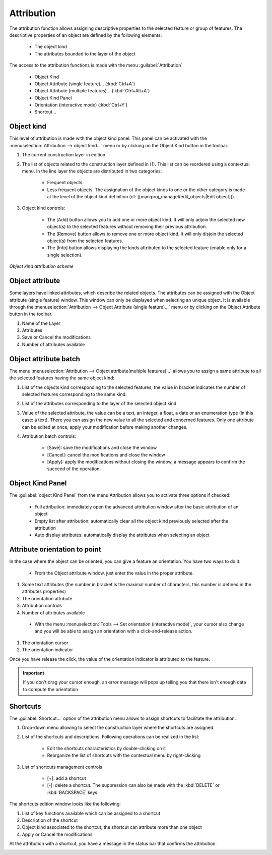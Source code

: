 Attribution
====================

The attribution function allows assigning descriptive properties to the selected feature or group of features. The descriptive properties of an object are defined by the following elements:

  * The object kind
  * The attributes bounded to the layer of the object

The access to the attribution functions is made with the menu :guilabel:`Attribution`

  * Object Kind
  * Object Attribute (single feature)... (:kbd:`Ctrl+A`)
  * Object Attribute (multiple features)... (:kbd:`Ctrl+Alt+A`)
  * Object Kind Panel
  * Orientation (interactive mode) (:kbd:`Ctrl+Y`)
  * Shortcut...


.. _object-kind:

Object kind
----------------------------

This level of attribution is made with the object kind panel. This panel can be activated with the :menuselection:`Attribution --> object kind...` menu or by clicking on the Object Kind button in the toolbar.

.. image:: img/window-objectkind.png

#. The current construction layer in edition
#. The list of objects related to the construction layer defined in (1). This list can be reordered using a contextual menu. In the line layer the objects are distributed in two categories:

    * Frequent objects
    * Less frequent objects. The assignation of the object kinds to one or the other category is made at the level of the object kind definition (cf: [[man:proj_manage#edit_objects|Edit object]]).

#. Object kind controls:

    * The [Add] button allows you to add one or more object kind. It will only adjoin the selected new object(s) to the selected features without removing their previous attribution.
    * The [Remove] button allows to remove one or more object kind. It will only disjoin the selected object(s) from the selected features.
    * The [Info] button allows displaying the kinds attributed to the selected feature (enable only for a single selection).

*Object kind attribution scheme*

.. image:: img/graph.png

.. _object-attribute:

Object attribute
----------------------------

Some layers have linked attributes, which describe the related objects. The attributes can be assigned with the Object attribute (single feature) window. This window can only be displayed when selecting an unique object. It is available through the :menuselection:`Attribution --> Object Attribute (single feature)...` menu or by clicking on the Object Attribute button in the toolbar.

.. image:: img/window-objectattributesingle.png

#. Name of the Layer
#. Attributes
#. Save or Cancel the modifications
#. Number of attributes available

.. _object-attribute-batch:

Object attribute batch
----------------------------

The  menu :menuselection:`Attribution --> Object attribute(multiple features)...` allows you to assign a same attribute to all the selected features having the same object kind:

.. image:: img/window-objectattributemultiple.png

#. List of the objects kind corresponding to the selected features, the value in bracket indicates the number of selected features corresponding to the same kind.
#. List of the attributes corresponding to the layer of the selected object kind
#. Value of the selected attribute, the value can be a text, an integer, a float, a date or an enumeration type (in this case: a text). There you can assign the new value to all the selected and concerned features. Only one attribute can be edited at once, apply your modification before making another changes.
#. Attribution batch controls:

    * [Save]: save the modifications and close the window
    * [Cancel]: cancel the modifications and close the window
    * [Apply]: apply the modifications without closing the window, a message appears to confirm the succeed of the operation.

.. image:: img/window-batchsucceed.png

Object Kind Panel
----------------------------

The :guilabel:`object Kind Panel` from the menu Attribution allows you to activate three options if checked:

  - Full attribution: immediately open the advanced attribution window after the basic attribution of an object
  - Empty list after attribution: automatically clear all the object kind previously selected after the attribution
  - Auto display attributes: automatically display the attributes when selecting an object

.. _attribute_orientation_to_point:

Attribute orientation to point
--------------------------------

In the case where the object can be oriented, you can give a feature an orientation. You have two ways to do it:

  * From the Object attribute window, just enter the value in the proper attribute.

.. image:: img/window-advancedattribution-azimut.png

#. Some text attributes (the number in bracket is the maximal number of characters, this number is defined in the attributes properties)
#. The orientation attribute
#. Attribution controls
#. Number of attributes available

  * With the menu :menuselection:`Tools --> Set orientation (interactive mode)`, your cursor also change and you will be able to assign an orientation with a click-and-release action.

.. image:: img/window-orientation2.png

#. The orientation cursor
#. The orientation indicator

Once you have release the click, the value of the orientation indicator is attributed to the feature.

.. important:: If you don't drag your cursor enough, an error message will pops up telling you that there isn't enough data to compute the orientation

Shortcuts
----------------------------

The :guilabel:`Shortcut...` option of the attribution menu allows to assign shortcuts to facilitate the attribution.

.. image:: img/window-shortcuts.png

#. Drop-down menu allowing to select the construction layer where the shortcuts are assigned.
#. List of the shortcuts and descriptions. Following operations can be realized in the list:

    * Edit the shortcuts characteristics by double-clicking on it
    * Reorganize the list of shortcuts with the contextual menu by right-clicking

#. List of shortcuts management controls

    * [+]: add a shortcut
    * [-]: delete a shortcut. The suppression can also be made with the :kbd:`DELETE` or :kbd:`BACKSPACE` keys.

The shortcuts edition window looks like the following:

.. image:: img/window-editshortcuts.png

#. List of key functions available which can be assigned to a shortcut
#. Description of the shortcut
#. Object kind associated to the shortcut, the shortcut can attribute more than one object
#. Apply or Cancel the modifications

At the attribution with a shortcut, you have a message in the status bar that confirms the attribution.

.. image:: img/shortcut-attribution.png

